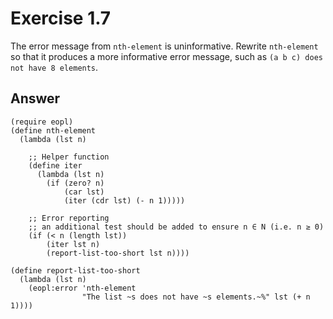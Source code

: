 * Exercise 1.7

The error message from =nth-element= is uninformative. Rewrite =nth-element= so that it produces
a more informative error message, such as =(a b c) does not have 8 elements=.

** Answer
#+BEGIN_SRC racket
(require eopl)
(define nth-element
  (lambda (lst n)

    ;; Helper function
    (define iter
      (lambda (lst n)
        (if (zero? n)
            (car lst)
            (iter (cdr lst) (- n 1)))))

    ;; Error reporting
    ;; an additional test should be added to ensure n ∈ N (i.e. n ≥ 0)
    (if (< n (length lst))
        (iter lst n)
        (report-list-too-short lst n))))

(define report-list-too-short
  (lambda (lst n)
    (eopl:error 'nth-element
                "The list ~s does not have ~s elements.~%" lst (+ n 1))))
#+END_SRC
